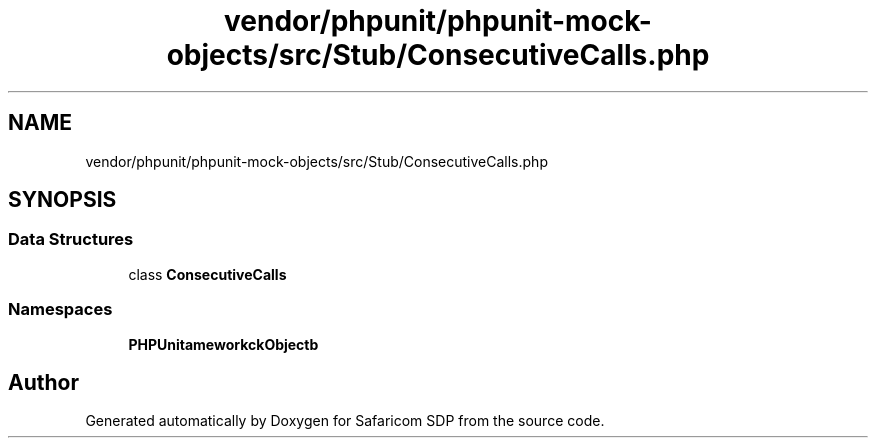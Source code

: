.TH "vendor/phpunit/phpunit-mock-objects/src/Stub/ConsecutiveCalls.php" 3 "Sat Sep 26 2020" "Safaricom SDP" \" -*- nroff -*-
.ad l
.nh
.SH NAME
vendor/phpunit/phpunit-mock-objects/src/Stub/ConsecutiveCalls.php
.SH SYNOPSIS
.br
.PP
.SS "Data Structures"

.in +1c
.ti -1c
.RI "class \fBConsecutiveCalls\fP"
.br
.in -1c
.SS "Namespaces"

.in +1c
.ti -1c
.RI " \fBPHPUnit\\Framework\\MockObject\\Stub\fP"
.br
.in -1c
.SH "Author"
.PP 
Generated automatically by Doxygen for Safaricom SDP from the source code\&.
